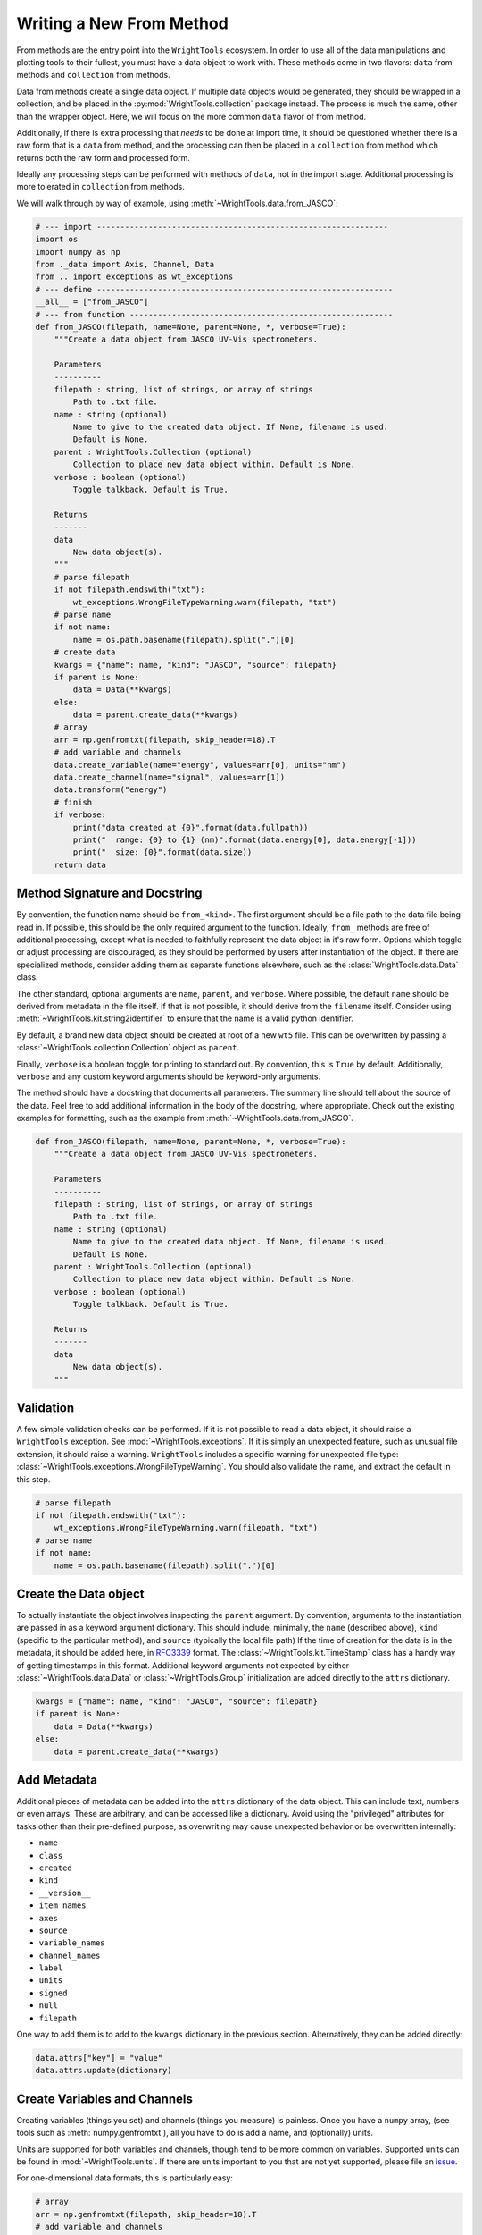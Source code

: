 .. _write_from_method:

Writing a New From Method
=========================

From methods are the entry point into the ``WrightTools`` ecosystem.
In order to use all of the data manipulations and plotting tools to their fullest, you
must have a data object to work with.
These methods come in two flavors: ``data`` from methods and ``collection`` from methods.

Data from methods create a single data object.
If multiple data objects would be generated, they should be wrapped in a collection, and be placed
in the :py:mod:`WrightTools.collection` package instead.
The process is much the same, other than the wrapper object.
Here, we will focus on the more common ``data`` flavor of from method.

Additionally, if there is extra processing that *needs* to be done at import time, it should be
questioned whether there is a raw form that is a ``data`` from method, and the processing can
then be placed in a ``collection`` from method which returns both the raw form and processed form.

Ideally any processing steps can be performed with methods of ``data``, not in the import stage.
Additional processing is more tolerated in ``collection`` from methods.

We will walk through by way of example, using :meth:`~WrightTools.data.from_JASCO`:

.. code-block:: python

    # --- import --------------------------------------------------------------
    import os
    import numpy as np
    from ._data import Axis, Channel, Data
    from .. import exceptions as wt_exceptions
    # --- define ---------------------------------------------------------------
    __all__ = ["from_JASCO"]
    # --- from function --------------------------------------------------------
    def from_JASCO(filepath, name=None, parent=None, *, verbose=True):
        """Create a data object from JASCO UV-Vis spectrometers.

        Parameters
        ----------
        filepath : string, list of strings, or array of strings
            Path to .txt file.
        name : string (optional)
            Name to give to the created data object. If None, filename is used.
            Default is None.
        parent : WrightTools.Collection (optional)
            Collection to place new data object within. Default is None.
        verbose : boolean (optional)
            Toggle talkback. Default is True.

        Returns
        -------
        data
            New data object(s).
        """
        # parse filepath
        if not filepath.endswith("txt"):
            wt_exceptions.WrongFileTypeWarning.warn(filepath, "txt")
        # parse name
        if not name:
            name = os.path.basename(filepath).split(".")[0]
        # create data
        kwargs = {"name": name, "kind": "JASCO", "source": filepath}
        if parent is None:
            data = Data(**kwargs)
        else:
            data = parent.create_data(**kwargs)
        # array
        arr = np.genfromtxt(filepath, skip_header=18).T
        # add variable and channels
        data.create_variable(name="energy", values=arr[0], units="nm")
        data.create_channel(name="signal", values=arr[1])
        data.transform("energy")
        # finish
        if verbose:
            print("data created at {0}".format(data.fullpath))
            print("  range: {0} to {1} (nm)".format(data.energy[0], data.energy[-1]))
            print("  size: {0}".format(data.size))
        return data



Method Signature and Docstring
------------------------------

By convention, the function name should be ``from_<kind>``.
The first argument should be a file path to the data file being read in.
If possible, this should be the only required argument to the function.
Ideally, ``from_`` methods are free of additional processing, except what is needed to 
faithfully represent the data object in it's raw form.
Options which toggle or adjust processing are discouraged, as they should be performed by 
users after instantiation of the object.
If there are specialized methods, consider adding them as separate functions elsewhere,
such as the :class:`WrightTools.data.Data` class.

The other standard, optional arguments are ``name``, ``parent``, and ``verbose``.
Where possible, the default ``name`` should be derived from metadata in the file itself.
If that is not possible, it should derive from the ``filename`` itself.
Consider using :meth:`~WrightTools.kit.string2identifier` to ensure that the name is a valid
python identifier.

By default, a brand new data object should be created at root of a new ``wt5`` file.
This can be overwritten by passing a :class:`~WrightTools.collection.Collection` object as ``parent``.

Finally, ``verbose`` is a boolean toggle for printing to standard out.
By convention, this is ``True`` by default.
Additionally, ``verbose`` and any custom keyword arguments should be keyword-only arguments.

The method should have a docstring that documents all parameters.
The summary line should tell about the source of the data.
Feel free to add additional information in the body of the docstring, where appropriate.
Check out the existing examples for formatting, such as the example from :meth:`~WrightTools.data.from_JASCO`.

.. code-block:: python

    def from_JASCO(filepath, name=None, parent=None, *, verbose=True):
        """Create a data object from JASCO UV-Vis spectrometers.

        Parameters
        ----------
        filepath : string, list of strings, or array of strings
            Path to .txt file.
        name : string (optional)
            Name to give to the created data object. If None, filename is used.
            Default is None.
        parent : WrightTools.Collection (optional)
            Collection to place new data object within. Default is None.
        verbose : boolean (optional)
            Toggle talkback. Default is True.

        Returns
        -------
        data
            New data object(s).
        """


Validation
----------

A few simple validation checks can be performed.
If it is not possible to read a data object, it should raise a ``WrightTools`` exception. See :mod:`~WrightTools.exceptions`.
If it is simply an unexpected feature, such as unusual file extension, it should raise a warning.
``WrightTools`` includes a specific warning for unexpected file type: :class:`~WrightTools.exceptions.WrongFileTypeWarning`.
You should also validate the name, and extract the default in this step.

.. code-block:: python

        # parse filepath
        if not filepath.endswith("txt"):
            wt_exceptions.WrongFileTypeWarning.warn(filepath, "txt")
        # parse name
        if not name:
            name = os.path.basename(filepath).split(".")[0]

Create the Data object
----------------------

To actually instantiate the object involves inspecting the ``parent`` argument.
By convention, arguments to the instantiation are passed in as a keyword argument dictionary.
This should include, minimally, the ``name`` (described above), ``kind``
(specific to the particular method), and ``source`` (typically the local file path)
If the time of creation for the data is in the metadata, it should be added here, in RFC3339_ format.
The :class:`~WrightTools.kit.TimeStamp` class has a handy way of getting timestamps in this format.
Additional keyword arguments not expected by either :class:`~WrightTools.data.Data` or
:class:`~WrightTools.Group` initialization are added directly to the ``attrs`` dictionary.

.. _RFC3339: https://www.ietf.org/rfc/rfc3339.txt

.. code-block:: python

        kwargs = {"name": name, "kind": "JASCO", "source": filepath}
        if parent is None:
            data = Data(**kwargs)
        else:
            data = parent.create_data(**kwargs)

Add Metadata
------------

Additional pieces of metadata can be added into the ``attrs`` dictionary of the data object.
This can include text, numbers or even arrays.
These are arbitrary, and can be accessed like a dictionary.
Avoid using the "privileged" attributes for tasks other than their pre-defined purpose,
as overwriting may cause unexpected behavior or be overwritten internally:

- ``name``
- ``class``
- ``created``
- ``kind``
- ``__version__``
- ``item_names``
- ``axes``
- ``source``
- ``variable_names``
- ``channel_names``
- ``label``
- ``units``
- ``signed``
- ``null``
- ``filepath``

One way to add them is to add to the ``kwargs`` dictionary in the previous section.
Alternatively, they can be added directly:

.. code-block:: python
    
        data.attrs["key"] = "value"
        data.attrs.update(dictionary)



Create Variables and Channels
-----------------------------

Creating variables (things you set) and channels (things you measure) is painless.
Once you have a ``numpy`` array, (see tools such as :meth:`numpy.genfromtxt`), all you have to
do is add a name, and (optionally) units.

Units are supported for both variables and channels, though tend to be more common on variables.
Supported units can be found in :mod:`~WrightTools.units`.
If there are units important to you that are not yet supported, please file an issue_.

.. _issue: https://github.com/wright-group/WrightTools/issues

For one-dimensional data formats, this is particularly easy:

.. code-block:: python

        # array
        arr = np.genfromtxt(filepath, skip_header=18).T
        # add variable and channels
        data.create_variable(name="energy", values=arr[0], units="nm")
        data.create_channel(name="signal", values=arr[1])

Parsing multidimensional datasets (and in particular formats which allow arbitrary dimensionality)
provides real benefit, but becomes a much more arduous task to generalize.
This is where it becomes important to consider the ``shape`` and ``units`` of the Data object.
All variables and channels must be the same rank (``ndim``) and broadcast together to get the full shape.
If variables in particular can be collapsed to a lower dimension, they should be, placing a ``1`` in the shape.

For particularly complex parsing, see :meth:`~WrightTools.data.from_PyCMDS`,
:meth:`~WrightTools.data.from_KENT`, and :meth:`~WrightTools.data.from_COLORS`.
These are existing multidimensional formats used by the Wright Group, and can provide some insights.
Feel free to reach out to the maintainers (via our `issue tracker`_) if you have any questions.

.. _issue tracker: https://github.com/wright-group/WrightTools/issues


Transform to Create Axes
------------------------

To get ``Data`` objects to behave as expected, they should be transformed to the natural axes of the 
data itself.
Axes are algebraic combinations of variables (Linear combinations are guaranteed to be supported).

.. code-block:: python

        data.transform("energy")

Verbose Output
--------------

It is expected that these methods print out information at the end.
This should include the file path where the data is made, and a few lines which help users confirm
that they imported the correct data object.
This should be no more than about 5 lines.

For one-dimensional data, this tends to be the range of the axis and the size:

.. code-block:: python

        # finish
        if verbose:
            print("data created at {0}".format(data.fullpath))
            print("  range: {0} to {1} (nm)".format(data.energy[0], data.energy[-1]))
            print("  size: {0}".format(data.size))
        return data

For multidimensional formats, it tends to be the axes and shape:

.. code-block:: python

        # return
        if verbose:
            print("data created at {0}".format(data.fullpath))
            print("  axes: {0}".format(data.axis_names))
            print("  shape: {0}".format(data.shape))
        return data

Also remember to return the data object, otherwise it will not be usable immediately.

Contributing for Others to Use
------------------------------

Once you have the method, it is useful to share your code for others to use.
If you wish for your method to be included in the upstream code, take the following steps:

- Read our :ref:`contributing` page to learn how to submit a Pull Request.
- Place your function in the ``WrightTools/data`` folder with the filename ``_<lowercase kind>.py``
- Add ``__all__ = ["from_<kind>"]`` to the file.
- Import your file and add a line to the ``__all__`` defined in ``WrightTools/data/__init__.py``
- Add an example dataset in an appropriately labeled folder in ``WrightTools/datasets``
- Add your dataset to ``WrightTools/datasets/__init__.py``, e.g.:

    .. code-block:: python
        
        JASCO = DatasetContainer()
        JASCO._from_files("JASCO")

- Add your data kind to ``__all__`` in ``datasets/__init__.py``
- Add your dataset (with citation, if appropriate) to the table in ``docs/datasets.rst``
- Write a test which calls your ``from_<kind>`` method at ``tests/data/from_<kind>.py`` (See examples in that directory)
- Submit your Pull Request

If you have any questions, feel free to contact us via our `issue tracker`_.
